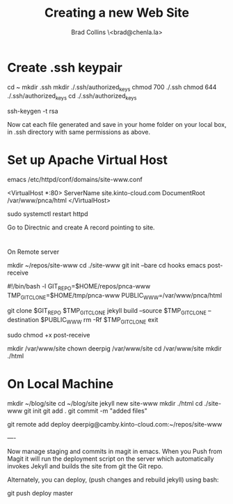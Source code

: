 #   -*- mode: org; fill-column: 60 -*-
#+TITLE: Creating a new Web Site
#+AUTHOR: Brad Collins \<brad@chenla.la>
#+DATE:
#+STARTUP: content
#+INFOJS_OPT: view:info toc:t ltoc:t
#+HTML_HEAD_EXTRA: <style>body {margin-left:50px; width:60%;}</style>
  :PROPERTIES:
  :Name: /home/deerpig/proj/deerpig/deerpig-install/jekyll-new-site.org
  :Created: 2016-06-29T12:12@Wat Phnom (11.5733N17-104.925295W)
  :ID: 33bde4be-47a5-4665-a2ce-ba85a59639df
  :URL:
  :END:

* Create .ssh keypair

cd ~
mkdir .ssh
mkdir ./.ssh/authorized_keys
chmod 700 ./.ssh
chmod 644 ./.ssh/authorized_keys
cd ./.ssh/authorized_keys

ssh-keygen -t rsa

Now cat each file generated and save in your home folder on your local
box, in .ssh directory with same permissions as above.

* Set up Apache Virtual Host

emacs /etc/httpd/conf/domains/site-www.conf

<VirtualHost *:80>
  ServerName site.kinto-cloud.com
  DocumentRoot /var/www/pnca/html
</VirtualHost>

sudo systemctl restart httpd

Go to Directnic and create A record pointing to site.

* 
On Remote server

mkdir ~/repos/site-www
cd ./site-www
git init --bare
cd hooks
emacs post-receive

#!/bin/bash -l
GIT_REPO=$HOME/repos/pnca-www
TMP_GIT_CLONE=$HOME/tmp/pnca-www
PUBLIC_WWW=/var/www/pnca/html

git clone $GIT_REPO $TMP_GIT_CLONE
jekyll build --source $TMP_GIT_CLONE --destination $PUBLIC_WWW
rm -Rf $TMP_GIT_CLONE
exit

sudo chmod +x post-receive

mkdir /var/www/site
chown deerpig /var/www/site
cd /var/www/site
mkdir ./html

* On Local Machine

mkdir ~/blog/site
cd ~/blog/site
jekyll new site-www
mkdir ./html
cd ./site-www
git init
git add .
git commit -m "added files"

git remote add deploy deerpig@camby.kinto-cloud.com:~/repos/site-www

----

Now manage staging and commits in magit in emacs.  When you Push from
Magit it will run the deployment script on the server which
automatically invokes Jekyll and builds the site from git the Git repo.

Alternately, you can deploy, (push changes and rebuild jekyll) using
bash:

    git push deploy master


